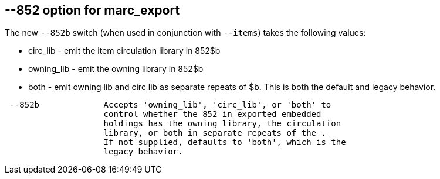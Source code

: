 == --852 option for marc_export ==

The new `--852b` switch (when used in conjunction with `--items`)
takes the following values:

 * circ_lib - emit the item circulation library in 852$b
 * owning_lib - emit the owning library in 852$b
 * both - emit owning lib and circ lib as separate repeats
   of $b. This is both the default and legacy behavior.

[source]
--------
 --852b             Accepts 'owning_lib', 'circ_lib', or 'both' to
                    control whether the 852 in exported embedded
                    holdings has the owning library, the circulation
                    library, or both in separate repeats of the .
                    If not supplied, defaults to 'both', which is the
                    legacy behavior.
--------
